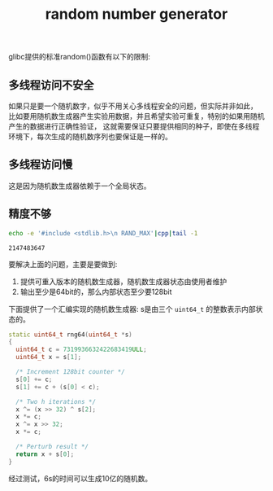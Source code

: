 #+Title: random number generator
#+Options: toc:nil

glibc提供的标准random()函数有以下的限制:
** 多线程访问不安全
如果只是要一个随机数字，似乎不用关心多线程安全的问题，但实际并非如此，
比如要用随机数生成器产生实验用数据，并且希望实验可重复，特别的如果用随机产生的数据进行正确性验证，
这就需要保证只要提供相同的种子，即使在多线程环境下，每次生成的随机数序列也要保证是一样的。

** 多线程访问慢
这是因为随机数生成器依赖于一个全局状态。

** 精度不够
#+begin_src sh :exports both :results output
echo -e '#include <stdlib.h>\n RAND_MAX'|cpp|tail -1
#+end_src

#+RESULTS:
: 2147483647

要解决上面的问题，主要是要做到:
1. 提供可重入版本的随机数生成器，随机数生成器状态由使用者维护
2. 输出至少是64bit的，那么内部状态至少要128bit

下面提供了一个汇编实现的随机数生成器: s是由三个 =uint64_t= 的整数表示内部状态的。
#+begin_src cpp
static uint64_t rng64(uint64_t *s)
{
  uint64_t c = 7319936632422683419ULL;
  uint64_t x = s[1];
  
  /* Increment 128bit counter */
  s[0] += c;
  s[1] += c + (s[0] < c);
  
  /* Two h iterations */
  x ^= (x >> 32) ^ s[2];
  x *= c;
  x ^= x >> 32;
  x *= c;
  
  /* Perturb result */
  return x + s[0];
}
#+end_src
经过测试，6s的时间可以生成10亿的随机数。
